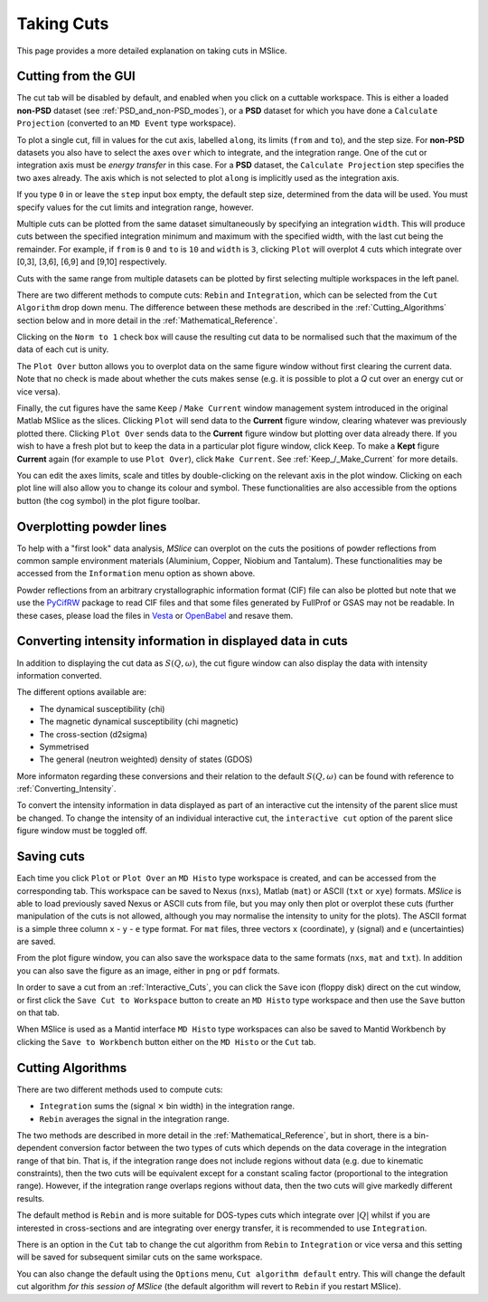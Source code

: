 Taking Cuts
===========

This page provides a more detailed explanation on taking cuts in MSlice.

.. _Cutting_from_the_GUI:

Cutting from the GUI
--------------------

The cut tab will be disabled by default, and enabled when you click on a cuttable workspace. This is either a loaded
**non-PSD** dataset (see :ref:`PSD_and_non-PSD_modes`), or a **PSD** dataset for which you have done a ``Calculate
Projection`` (converted to an ``MD Event`` type workspace).

.. image:: images/cutting/cut_panel.png

To plot a single cut, fill in values for the cut axis, labelled ``along``, its limits (``from`` and ``to``), and the step
size. For **non-PSD** datasets you also have to select the axes ``over`` which to integrate, and the integration range.
One of the cut or integration axis must be *energy transfer* in this case. For a **PSD** dataset, the ``Calculate Projection``
step specifies the two axes already. The axis which is not selected to plot ``along`` is implicitly used as the integration
axis.

If you type ``0`` in or leave the ``step`` input box empty, the default step size, determined from the data will be used.
You must specify values for the cut limits and integration range, however.

Multiple cuts can be plotted from the same dataset simultaneously by specifying an integration ``width``. This will produce
cuts between the specified integration minimum and maximum with the specified width, with the last cut being the remainder.
For example, if ``from`` is ``0`` and ``to`` is ``10`` and ``width`` is ``3``, clicking ``Plot`` will overplot 4 cuts which
integrate over [0,3], [3,6], [6,9] and [9,10] respectively.

Cuts with the same range from multiple datasets can be plotted by first selecting multiple workspaces in the left panel.

There are two different methods to compute cuts: ``Rebin`` and ``Integration``, which can be selected from the
``Cut Algorithm`` drop down menu. The difference between these methods are described in the :ref:`Cutting_Algorithms`
section below and in more detail in the :ref:`Mathematical_Reference`. 

Clicking on the ``Norm to 1`` check box will cause the resulting cut data to be normalised such that the maximum of the data
of each cut is unity.

The ``Plot Over`` button allows you to overplot data on the same figure window without first clearing the current data. Note
that no check is made about whether the cuts makes sense (e.g. it is possible to plot a *Q* cut over an energy cut or vice
versa).

Finally, the cut figures have the same ``Keep`` / ``Make Current`` window management system introduced in the original
Matlab MSlice as the slices. Clicking ``Plot`` will send data to the **Current** figure window, clearing whatever was
previously plotted there. Clicking ``Plot Over`` sends data to the **Current** figure window but plotting over data already
there. If you wish to have a fresh plot but to keep the data in a particular plot figure window, click ``Keep``. To make
a **Kept** figure **Current** again (for example to use ``Plot Over``), click ``Make Current``.
See :ref:`Keep_/_Make_Current` for more details.

.. image:: images/cutting/cut_options.png
   :scale: 80 %

You can edit the axes limits, scale and titles by double-clicking on the relevant axis in the plot window. Clicking on each
plot line will also allow you to change its colour and symbol. These functionalities are also accessible from the options
button (the cog symbol) in the plot figure toolbar.


Overplotting powder lines
------------------------------------

.. image:: images/cutting/powder_lines.png
   :scale: 60 %

To help with a "first look" data analysis, *MSlice* can overplot on the cuts the positions of powder reflections from common
sample environment materials (Aluminium, Copper, Niobium and Tantalum). These functionalities may be accessed from the
``Information`` menu option as shown above.

Powder reflections from an arbitrary crystallographic information format (CIF) file can also be
plotted but note that we use the `PyCifRW <https://pypi.python.org/pypi/PyCifRW/4.3>`_ package to read CIF files and that
some files generated by FullProf or GSAS may not be readable. In these cases, please load the files in `Vesta
<http://jp-minerals.org/vesta/en>`_ or `OpenBabel <http://openbabel.org>`_ and resave them.


Converting intensity information in displayed data in cuts
----------------------------------------------------------

.. image:: images/cutting/intensity_chi_cut.png
   :scale: 80 %

In addition to displaying the cut data as :math:`S(Q, \omega)`, the cut figure window can also display the data with
intensity information converted.

The different options available are:

* The dynamical susceptibility (chi)
* The magnetic dynamical susceptibility (chi magnetic)
* The cross-section (d2sigma)
* Symmetrised
* The general (neutron weighted) density of states (GDOS)

More informaton regarding these conversions and their relation to the default :math:`S(Q, \omega)` can be found with
reference to :ref:`Converting_Intensity`.

To convert the intensity information in data displayed as part of an interactive cut the intensity of the parent slice
must be changed. To change the intensity of an individual interactive cut, the ``interactive cut`` option of the parent
slice figure window must be toggled off.


Saving cuts
-----------

Each time you click ``Plot`` or ``Plot Over`` an ``MD Histo`` type workspace is created, and can be accessed from the
corresponding tab. This workspace can be saved to Nexus (``nxs``), Matlab (``mat``) or ASCII (``txt`` or ``xye``) formats.
*MSlice* is able to load previously saved Nexus or ASCII cuts from file, but you may only then plot or overplot these cuts
(further manipulation of the cuts is not allowed, although you may normalise the intensity to unity for the plots).
The ASCII format is a simple three column ``x`` - ``y`` - ``e`` type format. For ``mat`` files, three vectors ``x``
(coordinate), ``y`` (signal) and ``e`` (uncertainties) are saved.

From the plot figure window, you can also save the workspace data to the same formats (``nxs``, ``mat`` and ``txt``). In
addition you can also save the figure as an image, either in ``png`` or ``pdf`` formats.

In order to save a cut from an :ref:`Interactive_Cuts`, you can click the ``Save`` icon (floppy disk) direct on the cut
window, or first click the ``Save Cut to Workspace`` button to create an ``MD Histo`` type workspace and then use the ``Save`` button on
that tab.

When MSlice is used as a Mantid interface ``MD Histo`` type workspaces can also be saved to Mantid Workbench by clicking the
``Save to Workbench`` button either on the ``MD Histo`` or the ``Cut`` tab.

.. _Cutting_Algorithms:

Cutting Algorithms
------------------

There are two different methods used to compute cuts:

- ``Integration`` sums the (signal :math:`\times` bin width) in the integration range.
- ``Rebin`` averages the signal in the integration range.

The two methods are described in more detail in the :ref:`Mathematical_Reference`,
but in short, there is a bin-dependent conversion factor between the two types of
cuts which depends on the data coverage in the integration range of that bin.
That is, if the integration range does not include regions without data
(e.g. due to kinematic constraints), then the two cuts will be equivalent except
for a constant scaling factor (proportional to the integration range).
However, if the integration range overlaps regions without data,
then the two cuts will give markedly different results.

The default method is ``Rebin`` and is more suitable for DOS-types cuts which
integrate over :math:`|Q|` whilst if you are interested in cross-sections and
are integrating over energy transfer, it is recommended to use ``Integration``.

There is an option in the ``Cut`` tab to change the cut algorithm from ``Rebin``
to ``Integration`` or vice versa and this setting will be saved for subsequent
similar cuts on the same workspace.

You can also change the default using the ``Options`` menu, ``Cut algorithm default``
entry. This will change the default cut algorithm *for this session of MSlice*
(the default algorithm will revert to ``Rebin`` if you restart MSlice).
